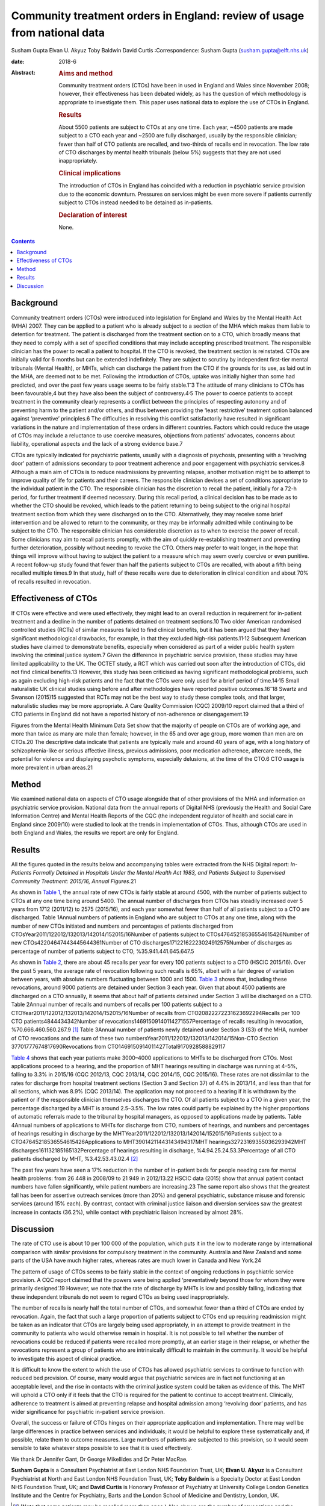 =========================================================================
Community treatment orders in England: review of usage from national data
=========================================================================



Susham Gupta
Elvan U. Akyuz
Toby Baldwin
David Curtis
:Correspondence: Susham Gupta (susham.gupta@elft.nhs.uk)

:date: 2018-6

:Abstract:
   .. rubric:: Aims and method
      :name: sec_a1

   Community treatment orders (CTOs) have been in used in England and
   Wales since November 2008; however, their effectiveness has been
   debated widely, as has the question of which methodology is
   appropriate to investigate them. This paper uses national data to
   explore the use of CTOs in England.

   .. rubric:: Results
      :name: sec_a2

   About 5500 patients are subject to CTOs at any one time. Each year,
   ~4500 patients are made subject to a CTO each year and ~2500 are
   fully discharged, usually by the responsible clinician; fewer than
   half of CTO patients are recalled, and two-thirds of recalls end in
   revocation. The low rate of CTO discharges by mental health tribunals
   (below 5%) suggests that they are not used inappropriately.

   .. rubric:: Clinical implications
      :name: sec_a3

   The introduction of CTOs in England has coincided with a reduction in
   psychiatric service provision due to the economic downturn. Pressures
   on services might be even more severe if patients currently subject
   to CTOs instead needed to be detained as in-patients.

   .. rubric:: Declaration of interest
      :name: sec_a4

   None.


.. contents::
   :depth: 3
..

.. _sec1:

Background
==========

Community treatment orders (CTOs) were introduced into legislation for
England and Wales by the Mental Health Act (MHA) 2007. They can be
applied to a patient who is already subject to a section of the MHA
which makes them liable to detention for treatment. The patient is
discharged from the treatment section on to a CTO, which broadly means
that they need to comply with a set of specified conditions that may
include accepting prescribed treatment. The responsible clinician has
the power to recall a patient to hospital. If the CTO is revoked, the
treatment section is reinstated. CTOs are initially valid for 6 months
but can be extended indefinitely. They are subject to scrutiny by
independent first-tier mental tribunals (Mental Health), or MHTs, which
can discharge the patient from the CTO if the grounds for its use, as
laid out in the MHA, are deemed not to be met. Following the
introduction of CTOs, uptake was initially higher than some had
predicted, and over the past few years usage seems to be fairly
stable.1\ :sup:`–`\ 3 The attitude of many clinicians to CTOs has been
favourable,4 but they have also been the subject of
controversy.4\ :sup:`,`\ 5 The power to coerce patients to accept
treatment in the community clearly represents a conflict between the
principles of respecting autonomy and of preventing harm to the patient
and/or others, and thus between providing the ‘least restrictive’
treatment option balanced against ‘preventive’ principles.6 The
difficulties in resolving this conflict satisfactorily have resulted in
significant variations in the nature and implementation of these orders
in different countries. Factors which could reduce the usage of CTOs may
include a reluctance to use coercive measures, objections from patients'
advocates, concerns about liability, operational aspects and the lack of
a strong evidence base.7

CTOs are typically indicated for psychiatric patients, usually with a
diagnosis of psychosis, presenting with a ‘revolving door’ pattern of
admissions secondary to poor treatment adherence and poor engagement
with psychiatric services.8 Although a main aim of CTOs is to reduce
readmissions by preventing relapse, another motivation might be to
attempt to improve quality of life for patients and their careers. The
responsible clinician devises a set of conditions appropriate to the
individual patient in the CTO. The responsible clinician has the
discretion to recall the patient, initially for a 72-h period, for
further treatment if deemed necessary. During this recall period, a
clinical decision has to be made as to whether the CTO should be
revoked, which leads to the patient returning to being subject to the
original hospital treatment section from which they were discharged on
to the CTO. Alternatively, they may receive some brief intervention and
be allowed to return to the community, or they may be informally
admitted while continuing to be subject to the CTO. The responsible
clinician has considerable discretion as to when to exercise the power
of recall. Some clinicians may aim to recall patients promptly, with the
aim of quickly re-establishing treatment and preventing further
deterioration, possibly without needing to revoke the CTO. Others may
prefer to wait longer, in the hope that things will improve without
having to subject the patient to a measure which may seem overly
coercive or even punitive. A recent follow-up study found that fewer
than half the patients subject to CTOs are recalled, with about a fifth
being recalled multiple times.9 In that study, half of these recalls
were due to deterioration in clinical condition and about 70% of recalls
resulted in revocation.

.. _sec2:

Effectiveness of CTOs
=====================

If CTOs were effective and were used effectively, they might lead to an
overall reduction in requirement for in-patient treatment and a decline
in the number of patients detained on treatment sections.10 Two older
American randomised controlled studies (RCTs) of similar measures failed
to find clinical benefits, but it has been argued that they had
significant methodological drawbacks, for example, in that they excluded
high-risk patients.11\ :sup:`,`\ 12 Subsequent American studies have
claimed to demonstrate benefits, especially when considered as part of a
wider public health system involving the criminal justice system.7 Given
the difference in psychiatric service provision, these studies may have
limited applicability to the UK. The OCTET study, a RCT which was
carried out soon after the introduction of CTOs, did not find clinical
benefits.13 However, this study has been criticised as having
significant methodological problems, such as again excluding high-risk
patients and the fact that the CTOs were only used for a brief period of
time.14\ :sup:`,`\ 15 Small naturalistic UK clinical studies using
before and after methodologies have reported positive
outcomes.16\ :sup:`–`\ 18 Swartz and Swanson (2015)15 suggested that
RCTs may not be the best way to study these complex tools, and that
larger, naturalistic studies may be more appropriate. A Care Quality
Commission (CQC) 2009/10 report claimed that a third of CTO patients in
England did not have a reported history of non-adherence or
disengagement.19

Figures from the Mental Health Minimum Data Set show that the majority
of people on CTOs are of working age, and more than twice as many are
male than female; however, in the 65 and over age group, more women than
men are on CTOs.20 The descriptive data indicate that patients are
typically male and around 40 years of age, with a long history of
schizophrenia-like or serious affective illness, previous admissions,
poor medication adherence, aftercare needs, the potential for violence
and displaying psychotic symptoms, especially delusions, at the time of
the CTO.6 CTO usage is more prevalent in urban areas.21

.. _sec3:

Method
======

We examined national data on aspects of CTO usage alongside that of
other provisions of the MHA and information on psychiatric service
provision. National data from the annual reports of Digital NHS
(previously the Health and Social Care Information Centre) and Mental
Health Reports of the CQC (the independent regulator of health and
social care in England since 2009/10) were studied to look at the trends
in implementation of CTOs. Thus, although CTOs are used in both England
and Wales, the results we report are only for England.

.. _sec4:

Results
=======

All the figures quoted in the results below and accompanying tables were
extracted from the NHS Digital report: *In-Patients Formally Detained in
Hospitals Under the Mental Health Act 1983, and Patients Subject to
Supervised Community Treatment: 2015/16, Annual Figures*.21

As shown in `Table 1 <#tab01>`__, the annual rate of new CTOs is fairly
stable at around 4500, with the number of patients subject to CTOs at
any one time being around 5400. The annual number of discharges from
CTOs has steadily increased over 5 years from 1712 (2011/12) to 2575
(2015/16), and each year somewhat fewer than half of all patients
subject to a CTO are discharged. Table 1Annual numbers of patients in
England who are subject to CTOs at any one time, along with the number
of new CTOs initiated and numbers and percentages of patients discharged
from CTOsYear2011/122012/132013/142014/152015/16Number of patients
subject to CTOs47645218536554615426Number of new
CTOs42204647443445644361Number of CTO
discharges17122162223024912575Number of discharges as percentage of
number of patients subject to CTO, %35.941.441.645.647.5

As shown in `Table 2 <#tab02>`__, there are about 45 recalls per year
for every 100 patients subject to a CTO (HSCIC 2015/16). Over the past 5
years, the average rate of revocation following such recalls is 65%,
albeit with a fair degree of variation between years, with absolute
numbers fluctuating between 1000 and 1500. `Table 3 <#tab03>`__ shows
that, including these revocations, around 9000 patients are detained
under Section 3 each year. Given that about 4500 patients are discharged
on a CTO annually, it seems that about half of patients detained under
Section 3 will be discharged on a CTO. Table 2Annual number of recalls
and numbers of recalls per 100 patients subject to a
CTOYear2011/122012/132013/142014/152015/16Number of recalls from
CTO20822272231623692294Recalls per 100 CTO patients4844434342Number of
revocations14691509140114271557Percentage of recalls resulting in
revocation, %70.666.460.560.267.9 [1]_ Table 3Annual number of patients
newly detained under Section 3 (S3) of the MHA, number of CTO
revocations and the sum of these two
numbersYear2011/122012/132013/142014/15Non-CTO Section
37701777674817690Revocations from
CTO1469150914011427Total9170928588829117

`Table 4 <#tab04>`__ shows that each year patients make 3000–4000
applications to MHTs to be discharged from CTOs. Most applications
proceed to a hearing, and the proportion of MHT hearings resulting in
discharge was running at 4–5%, falling to 3.3% in 2015/16 (CQC 2012/13,
CQC 2013/14, CQC 2014/15, CQC 2015/16). These rates are not dissimilar
to the rates for discharge from hospital treatment sections (Section 3
and Section 37) of 4.4% in 2013/14, and less than that for all sections,
which was 8.9% (CQC 2013/14). The application may not proceed to a
hearing if it is withdrawn by the patient or if the responsible
clinician themselves discharges the CTO. Of all patients subject to a
CTO in a given year, the percentage discharged by a MHT is around
2.5–3.5%. The low rates could partly be explained by the higher
proportions of automatic referrals made to the tribunal by hospital
managers, as opposed to applications made by patients. Table 4Annual
numbers of applications to MHTs for discharge from CTO, numbers of
hearings, and numbers and percentages of hearings resulting in discharge
by the MHTYear2011/122012/132013/142014/152015/16Patients subject to a
CTO47645218536554615426Applications to MHT39014211443143494317MHT
hearings32723169355036293942MHT discharges161132185165132Percentage of
hearings resulting in discharge, %4.94.25.24.53.3Percentage of all CTO
patients discharged by MHT, %3.42.53.43.02.4 [2]_

The past few years have seen a 17% reduction in the number of in-patient
beds for people needing care for mental health problems: from 26 448 in
2008/09 to 21 949 in 2012/13.22 HSCIC data (2015) show that annual
patient contact numbers have fallen significantly, while patient numbers
are increasing.23 The same report also shows that the greatest fall has
been for assertive outreach services (more than 20%) and general
psychiatric, substance misuse and forensic services (around 15% each).
By contrast, contact with criminal justice liaison and diversion
services saw the greatest increase in contacts (36.2%), while contact
with psychiatric liaison increased by almost 28%.

.. _sec5:

Discussion
==========

The rate of CTO use is about 10 per 100 000 of the population, which
puts it in the low to moderate range by international comparison with
similar provisions for compulsory treatment in the community. Australia
and New Zealand and some parts of the USA have much higher rates,
whereas rates are much lower in Canada and New York.24

The pattern of usage of CTOs seems to be fairly stable in the context of
ongoing reductions in psychiatric service provision. A CQC report
claimed that the powers were being applied ‘preventatively beyond those
for whom they were primarily designed’.19 However, we note that the rate
of discharge by MHTs is low and possibly falling, indicating that these
independent tribunals do not seem to regard CTOs as being used
inappropriately.

The number of recalls is nearly half the total number of CTOs, and
somewhat fewer than a third of CTOs are ended by revocation. Again, the
fact that such a large proportion of patients subject to CTOs end up
requiring readmission might be taken as an indicator that CTOs are
largely being used appropriately, in an attempt to provide treatment in
the community to patients who would otherwise remain in hospital. It is
not possible to tell whether the number of revocations could be reduced
if patients were recalled more promptly, at an earlier stage in their
relapse, or whether the revocations represent a group of patients who
are intrinsically difficult to maintain in the community. It would be
helpful to investigate this aspect of clinical practice.

It is difficult to know the extent to which the use of CTOs has allowed
psychiatric services to continue to function with reduced bed provision.
Of course, many would argue that psychiatric services are in fact not
functioning at an acceptable level, and the rise in contacts with the
criminal justice system could be taken as evidence of this. The MHT will
uphold a CTO only if it feels that the CTO is required for the patient
to continue to accept treatment. Clinically, adherence to treatment is
aimed at preventing relapse and hospital admission among ‘revolving
door’ patients, and has wider significance for psychiatric in-patient
service provision.

Overall, the success or failure of CTOs hinges on their appropriate
application and implementation. There may well be large differences in
practice between services and individuals; it would be helpful to
explore these systematically and, if possible, relate them to outcome
measures. Large numbers of patients are subjected to this provision, so
it would seem sensible to take whatever steps possible to see that it is
used effectively.

We thank Dr Jennifer Gant, Dr George Mikellides and Dr Peter MacRae.

**Susham Gupta** is a Consultant Psychiatrist at East London NHS
Foundation Trust, UK; **Elvan U. Akyuz** is a Consultant Psychiatrist at
North and East London NHS Foundation Trust, UK; **Toby Baldwin** is a
Specialty Doctor at East London NHS Foundation Trust, UK; and **David
Curtis** is Honorary Professor of Psychiatry at University College
London Genetics Institute and the Centre for Psychiatry, Barts and the
London School of Medicine and Dentistry, London, UK.

.. [1]
   (Note that some patients may be recalled more than once.) Also shown
   are the number of revocations and the percentage of recalls that
   result in revocation.

.. [2]
   Also shown is the percentage of discharges by MHT of all patients
   subject to a CTO.
